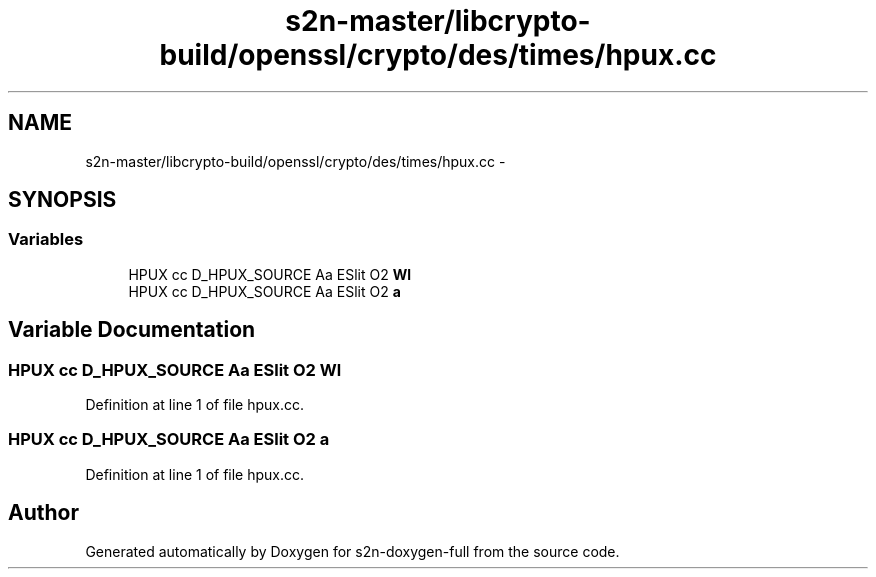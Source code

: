 .TH "s2n-master/libcrypto-build/openssl/crypto/des/times/hpux.cc" 3 "Fri Aug 19 2016" "s2n-doxygen-full" \" -*- nroff -*-
.ad l
.nh
.SH NAME
s2n-master/libcrypto-build/openssl/crypto/des/times/hpux.cc \- 
.SH SYNOPSIS
.br
.PP
.SS "Variables"

.in +1c
.ti -1c
.RI "HPUX cc D_HPUX_SOURCE Aa ESlit O2 \fBWl\fP"
.br
.ti -1c
.RI "HPUX cc D_HPUX_SOURCE Aa ESlit O2 \fBa\fP"
.br
.in -1c
.SH "Variable Documentation"
.PP 
.SS "HPUX cc D_HPUX_SOURCE Aa ESlit O2 Wl"

.PP
Definition at line 1 of file hpux\&.cc\&.
.SS "HPUX cc D_HPUX_SOURCE Aa ESlit O2 a"

.PP
Definition at line 1 of file hpux\&.cc\&.
.SH "Author"
.PP 
Generated automatically by Doxygen for s2n-doxygen-full from the source code\&.
